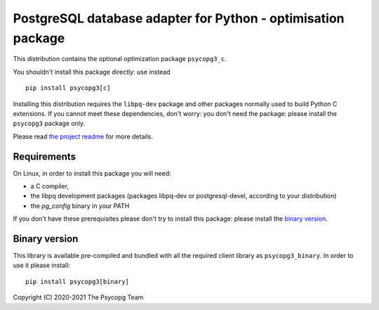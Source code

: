 PostgreSQL database adapter for Python - optimisation package
=============================================================

This distribution contains the optional optimization package ``psycopg3_c``.

You shouldn't install this package directly: use instead ::

    pip install psycopg3[c]

Installing this distribution requires the ``libpq-dev`` package and other
packages normally used to build Python C extensions. If you cannot meet these
dependencies, don't worry: you don't need the package: please install the
``psycopg3`` package only.

Please read `the project readme`__ for more details.

.. __: https://github.com/psycopg/psycopg3#readme


Requirements
------------

On Linux, in order to install this package you will need:

- a C compiler,
- the libpq development packages (packages libpq-dev or postgresql-devel,
  according to your distribution)
- the `pg_config` binary in your PATH

If you don't have these prerequisites please don't try to install this
package: please install the `binary version`_.


Binary version
--------------

This library is available pre-compiled and bundled with all the required
client library as ``psycopg3_binary``. In order to use it please install::

    pip install psycopg3[binary]


Copyright (C) 2020-2021 The Psycopg Team
